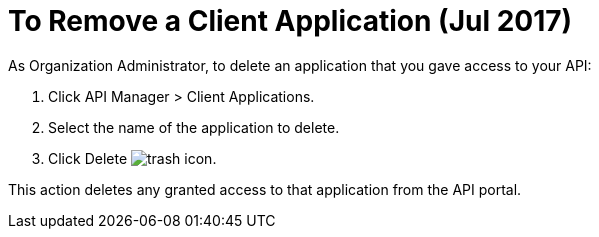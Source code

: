 = To Remove a Client Application (Jul 2017)

As Organization Administrator, to delete an application that you gave access to your API:

. Click API Manager > Client Applications. 
. Select the name of the application to delete. 
. Click Delete image:trash.png[trash icon].

This action deletes any granted access to that application from the API portal.


